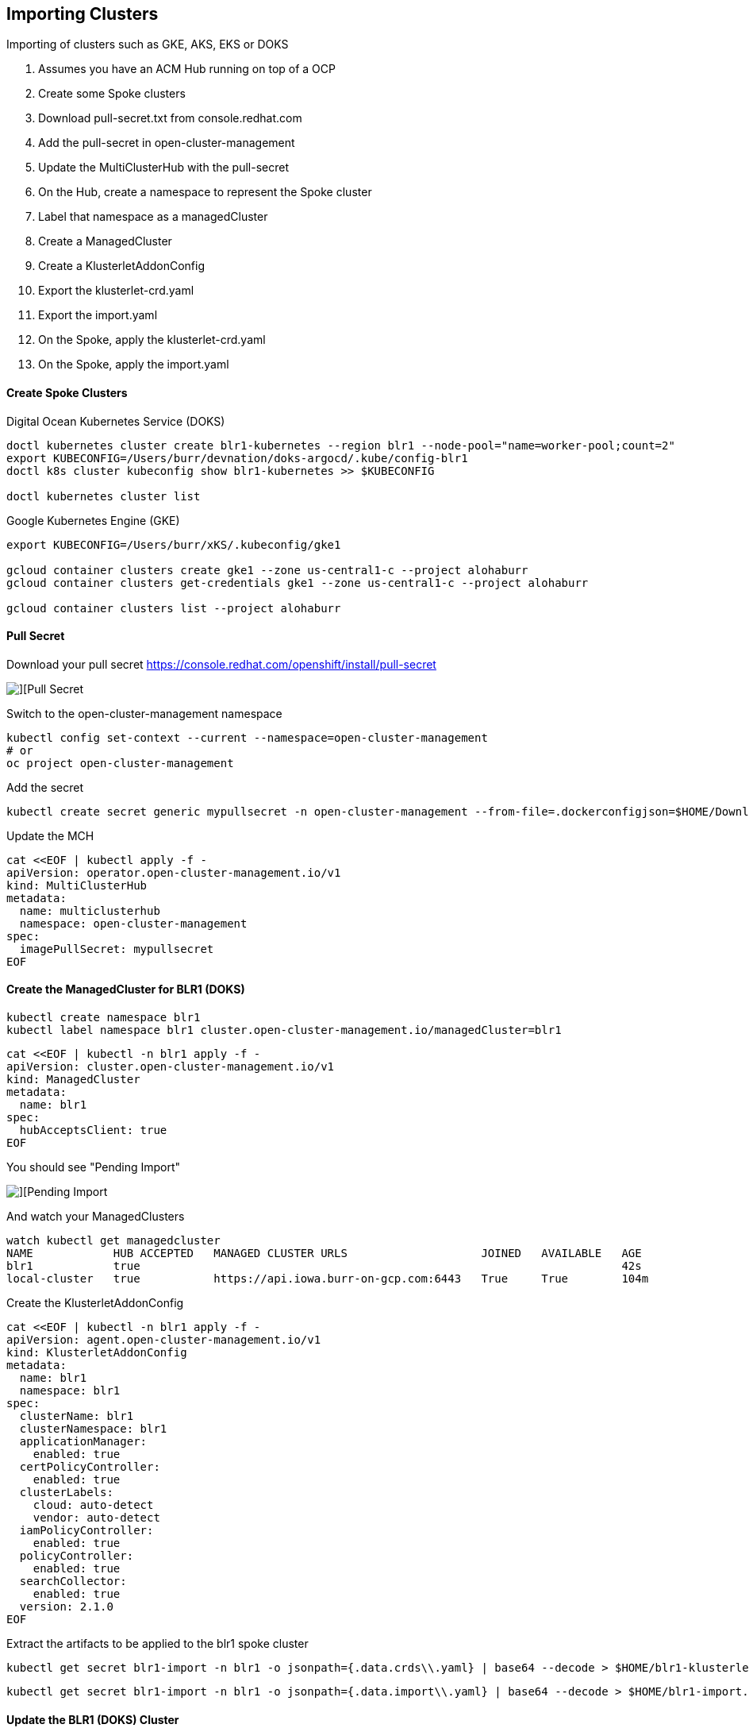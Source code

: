 ## Importing Clusters

Importing of clusters such as GKE, AKS, EKS or DOKS

. Assumes you have an ACM Hub running on top of a OCP
. Create some Spoke clusters
. Download pull-secret.txt from console.redhat.com
. Add the pull-secret in open-cluster-management
. Update the MultiClusterHub with the pull-secret
. On the Hub, create a namespace to represent the Spoke cluster
. Label that namespace as a managedCluster
. Create a ManagedCluster 
. Create a KlusterletAddonConfig
. Export the klusterlet-crd.yaml
. Export the import.yaml
. On the Spoke, apply the klusterlet-crd.yaml
. On the Spoke, apply the import.yaml


#### Create Spoke Clusters

Digital Ocean Kubernetes Service (DOKS)

----
doctl kubernetes cluster create blr1-kubernetes --region blr1 --node-pool="name=worker-pool;count=2"
export KUBECONFIG=/Users/burr/devnation/doks-argocd/.kube/config-blr1
doctl k8s cluster kubeconfig show blr1-kubernetes >> $KUBECONFIG

doctl kubernetes cluster list
----

Google Kubernetes Engine (GKE)

----
export KUBECONFIG=/Users/burr/xKS/.kubeconfig/gke1

gcloud container clusters create gke1 --zone us-central1-c --project alohaburr
gcloud container clusters get-credentials gke1 --zone us-central1-c --project alohaburr

gcloud container clusters list --project alohaburr
----

#### Pull Secret

Download your pull secret
https://console.redhat.com/openshift/install/pull-secret

image::./images/acm-import-1.png[][Pull Secret]

Switch to the open-cluster-management namespace

----
kubectl config set-context --current --namespace=open-cluster-management
# or 
oc project open-cluster-management
----

Add the secret 

----
kubectl create secret generic mypullsecret -n open-cluster-management --from-file=.dockerconfigjson=$HOME/Downloads/pull-secret.txt --type=kubernetes.io/dockerconfigjson
----

Update the MCH

----
cat <<EOF | kubectl apply -f -
apiVersion: operator.open-cluster-management.io/v1
kind: MultiClusterHub
metadata:
  name: multiclusterhub
  namespace: open-cluster-management
spec:
  imagePullSecret: mypullsecret
EOF
----

#### Create the ManagedCluster for BLR1 (DOKS)

----
kubectl create namespace blr1
kubectl label namespace blr1 cluster.open-cluster-management.io/managedCluster=blr1
----

----
cat <<EOF | kubectl -n blr1 apply -f -
apiVersion: cluster.open-cluster-management.io/v1
kind: ManagedCluster
metadata:
  name: blr1
spec:
  hubAcceptsClient: true
EOF
----

You should see "Pending Import"

image::./images/acm-import-3.png[][Pending Import]

And watch your ManagedClusters

----
watch kubectl get managedcluster
NAME            HUB ACCEPTED   MANAGED CLUSTER URLS                    JOINED   AVAILABLE   AGE
blr1            true                                                                        42s
local-cluster   true           https://api.iowa.burr-on-gcp.com:6443   True     True        104m
----

Create the KlusterletAddonConfig

----
cat <<EOF | kubectl -n blr1 apply -f -
apiVersion: agent.open-cluster-management.io/v1
kind: KlusterletAddonConfig
metadata:
  name: blr1
  namespace: blr1
spec:
  clusterName: blr1
  clusterNamespace: blr1
  applicationManager:
    enabled: true
  certPolicyController:
    enabled: true
  clusterLabels:
    cloud: auto-detect
    vendor: auto-detect
  iamPolicyController:
    enabled: true
  policyController:
    enabled: true
  searchCollector:
    enabled: true
  version: 2.1.0
EOF
----

Extract the artifacts to be applied to the blr1 spoke cluster

----
kubectl get secret blr1-import -n blr1 -o jsonpath={.data.crds\\.yaml} | base64 --decode > $HOME/blr1-klusterlet-crd.yaml
----

----
kubectl get secret blr1-import -n blr1 -o jsonpath={.data.import\\.yaml} | base64 --decode > $HOME/blr1-import.yaml
----


#### Update the BLR1 (DOKS) Cluster

Apply the CRD

----
kubectl apply -f $HOME/blr1-klusterlet-crd.yaml
----

Apply the import of the agent

----
kubectl apply -f $HOME/blr1-import.yaml
----

watch kubectl get pods -n open-cluster-management-agent

----
watch kubectl get pods -n open-cluster-management-agent
NAME                                             READY   STATUS    RESTARTS       AGE
klusterlet-b48d64b8c-nzf46                       1/1     Running   0              2m17s
klusterlet-registration-agent-5c587fb9c7-v9g24   1/1     Running   0              111s
klusterlet-work-agent-8ddd945f8-zt44p            1/1     Running   1 (101s ago)   111s
----

Note: You might see a temporary ErrImagePull

watch kubectl get pods -n open-cluster-management-agent-addon

----
watch kubectl get pods -n open-cluster-management-agent-addon
NAME                                                         READY   STATUS    RESTARTS   AGE
klusterlet-addon-appmgr-db4c7f64-tg78v                       1/1     Running   0          88s
klusterlet-addon-certpolicyctrl-5b795667cc-fb9n8             1/1     Running   0          88s
klusterlet-addon-iampolicyctrl-7b9bb8fbb6-c5xck              1/1     Running   0          88s
klusterlet-addon-operator-8568585f58-dgz5j                   1/1     Running   0          106s
klusterlet-addon-policyctrl-config-policy-656fcdf4f4-ls89s   1/1     Running   0          88s
klusterlet-addon-policyctrl-framework-54df6968ff-sqn95       3/3     Running   0          88s
klusterlet-addon-search-d49bf798c-rcnbv                      1/1     Running   0          88s
klusterlet-addon-workmgr-6bf8bff9cb-nz75d                    1/1     Running   0          88s
----

image::./images/acm-import-4.png[][Ready]


#### Back on the Hub

----
kubectl get managedcluster
NAME            HUB ACCEPTED   MANAGED CLUSTER URLS                    JOINED   AVAILABLE   AGE
blr1            true                                                   True     True        12m
local-cluster   true           https://api.iowa.burr-on-gcp.com:6443   True     True        144m
----

Available True

At this point you can add labels to see Apps deploy

----
kubectl label managedcluster blr1 env=prod
----

#### On the BLR1 Spoke

----
kubectl get pods -n accounting
NAME                          READY   STATUS    RESTARTS   AGE
accounting-69bc96bcfd-l74f5   1/1     Running   0          69s
----

#### Create the ManagedCluster for GKE1

----
kubectl create namespace gke1
kubectl label namespace gke1 cluster.open-cluster-management.io/managedCluster=gke1
----

----
cat <<EOF | kubectl -n gke1 apply -f -
apiVersion: cluster.open-cluster-management.io/v1
kind: ManagedCluster
metadata:
  name: gke1
spec:
  hubAcceptsClient: true
EOF
----

You should see "Pending Import"

image::./images/acm-import-2.png[][Pending Import]

Check your ManagedClusters

----
kubectl get managedcluster
NAME            HUB ACCEPTED   MANAGED CLUSTER URLS                    JOINED   AVAILABLE   AGE
gke1            true                                                                        42s
local-cluster   true           https://api.iowa.burr-on-gcp.com:6443   True     True        104m
----

Create the KlusterletAddonConfig

----
cat <<EOF | kubectl -n gke1 apply -f -
apiVersion: agent.open-cluster-management.io/v1
kind: KlusterletAddonConfig
metadata:
  name: gke1
  namespace: gke1
spec:
  clusterName: gke1
  clusterNamespace: gke1
  applicationManager:
    enabled: true
  certPolicyController:
    enabled: true
  clusterLabels:
    cloud: auto-detect
    vendor: auto-detect
  iamPolicyController:
    enabled: true
  policyController:
    enabled: true
  searchCollector:
    enabled: true
  version: 2.1.0
EOF
----

Extract the artifacts to be applied to the gke1 spoke cluster

----
kubectl get secret gke1-import -n gke1 -o jsonpath={.data.crds\\.yaml} | base64 --decode > $HOME/gke1-klusterlet-crd.yaml
----

----
kubectl get secret gke1-import -n gke1 -o jsonpath={.data.import\\.yaml} | base64 --decode > $HOME/gke1-import.yaml
----

#### Update the GKE1 Cluster

Double check you are connected to the correct spoke cluster

----
gcloud container clusters list --project alohaburr
NAME  LOCATION       MASTER_VERSION   MASTER_IP     MACHINE_TYPE  NODE_VERSION     NUM_NODES  STATUS
gke1  us-central1-c  1.21.6-gke.1503  35.225.97.90  e2-medium     1.21.6-gke.1503  3          RUNNING
----

----
kubectl cluster-info
Kubernetes control plane is running at https://35.225.97.90
GLBCDefaultBackend is running at https://35.225.97.90/api/v1/namespaces/kube-system/services/default-http-backend:http/proxy
KubeDNS is running at https://35.225.97.90/api/v1/namespaces/kube-system/services/kube-dns:dns/proxy
Metrics-server is running at https://35.225.97.90/api/v1/namespaces/kube-system/services/https:metrics-server:/proxy
----

Apply the CRD 

----
kubectl apply -f $HOME/gke1-klusterlet-crd.yaml
----

Apply the import for the agent to the 

----
kubectl apply -f $HOME/gke1-import.yaml
----

----
watch kubectl get pods -n open-cluster-management-agent
NAME                                            READY   STATUS    RESTARTS   AGE
klusterlet-b48d64b8c-phxv2                      1/1     Running   0          36s
klusterlet-registration-agent-66f65d568-mhfnc   1/1     Running   0          24s
klusterlet-work-agent-65f6477d7-pmhcp           1/1     Running   0          24s
----

----
watch kubectl get pods -n open-cluster-management-agent-addon
NAME                                                        READY   STATUS    RESTARTS   AGE
klusterlet-addon-appmgr-5bf88c5f4b-r8qms                    1/1     Running   0          41s
klusterlet-addon-certpolicyctrl-6c78f96d88-mwhgk            1/1     Running   0          40s
klusterlet-addon-iampolicyctrl-7774d5f858-4mmmx             1/1     Running   0          41s
klusterlet-addon-operator-8568585f58-r8sgg                  1/1     Running   0          73s
klusterlet-addon-policyctrl-config-policy-cfcbcd7fd-s2btc   1/1     Running   0          40s
klusterlet-addon-policyctrl-framework-d8998884-9lf2v        3/3     Running   0          40s
klusterlet-addon-search-755665bb5f-jlpj4                    1/1     Running   0          39s
klusterlet-addon-workmgr-5cf6cd4955-r579w                   1/1     Running   0          38s
----

image::./images/acm-import-5.png[][Ready]


#### Clean Up

Remove the labels to undeploy apps

----
kubectl label managedcluster blr1 env-
----

Destroy spoke clusters

----
gcloud container clusters delete gke1 --zone us-central1-c --project alohaburr
doctl k8s cluster delete blr1-kubernetes
----


Supporting Documentation Links

https://access.redhat.com/documentation/en-us/red_hat_advanced_cluster_management_for_kubernetes/2.1/html/manage_cluster/importing-a-target-managed-cluster-to-the-hub-cluster#importing-a-managed-cluster-with-the-cli

https://access.redhat.com/documentation/en-us/red_hat_advanced_cluster_management_for_kubernetes/2.1/html/manage_cluster/importing-a-target-managed-cluster-to-the-hub-cluster#importing-an-existing-cluster-with-the-console

https://access.redhat.com/documentation/en-us/red_hat_advanced_cluster_management_for_kubernetes/2.4/html/install/installing#advanced-config-hub


#### Extras

----
kubectl label managedcluster blr1 cloud=Amazon
----

----
export KUBECONFIG=/Users/burr/devnation/doks-argocd/.kube/config-ams3
doctl kubernetes cluster create ams3-kubernetes --region ams3 --node-pool="name=worker-pool;count=2"

export KUBECONFIG=/Users/burr/devnation/doks-argocd/.kube/config-lon1
doctl kubernetes cluster create lon1-kubernetes --region lon1 --node-pool="name=worker-pool;count=2"

export KUBECONFIG=/Users/burr/devnation/doks-argocd/.kube/config-sgp1
doctl kubernetes cluster create sgp1-kubernetes --region sgp1 --node-pool="name=worker-pool;count=2"
----

----
# not tested
export KUBECONFIG=/Users/burr/xKS/.kubeconfig/frankfurt

gcloud container clusters create frankfurt --zone europe-west3-a --node-pool default-pool --num-nodes 1
gcloud container clusters get-credentials frankfurt --zone europe-west3-a

gcloud container clusters list
----

